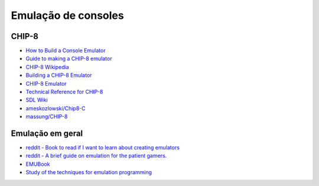 Emulação de consoles
====================

CHIP-8
------

- `How to Build a Console Emulator <https://www.codemotion.com/magazine/frontend/gamedev/how-to-build-an-emulator>`_
- `Guide to making a CHIP-8 emulator <https://tobiasvl.github.io/blog/write-a-chip-8-emulator>`_
- `CHIP-8 Wikipedia <https://en.wikipedia.org/wiki/CHIP-8>`_
- `Building a CHIP-8 Emulator <https://austinmorlan.com/posts/chip8_emulator>`_
- `CHIP-8 Emulator <https://massung.github.io/CHIP-8>`_

- `Technical Reference for CHIP-8 <https://devernay.free.fr/hacks/chip8/C8TECH10.HTM>`_
- `SDL Wiki <https://wiki.libsdl.org/SDL2/FrontPage>`_

- `ameskozlowski/Chip8-C <https://github.com/jameskozlowski/Chip8-C>`_
- `massung/CHIP-8 <https://github.com/massung/CHIP-8>`_

Emulação em geral
-----------------

- `reddit - Book to read if I want to learn about creating emulators <https://www.reddit.com/r/EmuDev/comments/d5q7y0/book_to_read_if_i_want_to_learn_about_creating/?rdt=35706>`_
- `reddit - A brief guide on emulation for the patient gamers. <https://www.reddit.com/r/patientgamers/comments/10ben8f/a_brief_guide_on_emulation_for_the_patient_gamers/?rdt=40735>`_
- `EMUBook <http://emubook.emulation64.com>`_
- `Study of the techniques for emulation programming <http://www.xsim.com/papers/Bario.2001.emubook.pdf>`_
